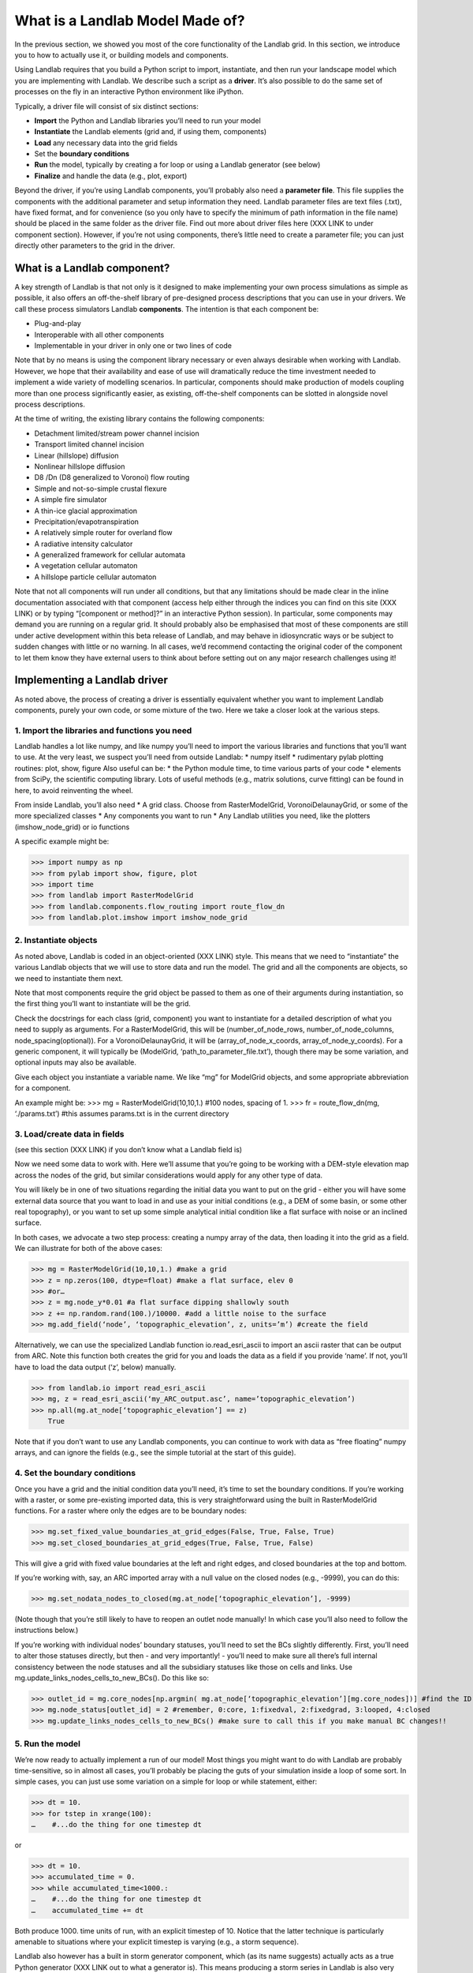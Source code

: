 What is a Landlab Model Made of?
================================

In the previous section, we showed you most of the core functionality of the Landlab grid. In this section, we introduce you to how to actually use it, or building models and components.

Using Landlab requires that you build a Python script to import, instantiate, and then run your landscape model which you are implementing with Landlab. We describe such a script as a **driver**.  It’s also possible to do the same set of processes on the fly in an interactive Python environment like iPython.

Typically, a driver file will consist of six distinct sections:

* **Import** the Python and Landlab libraries you’ll need to run your model
* **Instantiate** the Landlab elements (grid and, if using them, components)
* **Load** any necessary data into the grid fields
* Set the **boundary conditions**
* **Run** the model, typically by creating a for loop or using a Landlab generator (see below)
* **Finalize** and handle the data (e.g., plot, export)

Beyond the driver, if you’re using Landlab components, you’ll probably also need a **parameter file**. This file supplies the components with the additional parameter and setup information they need. Landlab parameter files are text files (.txt), have fixed format, and for convenience (so you only have to specify the minimum of path information in the file name) should be placed in the same folder as the driver file. Find out more about driver files here (XXX LINK to under component section). However, if you’re not using components, there’s little need to create a parameter file; you can just directly other parameters to the grid in the driver. 


What is a Landlab component?
----------------------------

A key strength of Landlab is that not only is it designed to make implementing your own process simulations as simple as possible, it also offers an off-the-shelf library of pre-designed process descriptions that you can use in your drivers. We call these process simulators Landlab **components**. The intention is that each component be:

* Plug-and-play
* Interoperable with all other components
* Implementable in your driver in only one or two lines of code

Note that by no means is using the component library necessary or even always desirable when working with Landlab. However, we hope that their availability and ease of use will dramatically reduce the time investment needed to implement a wide variety of modelling scenarios. In particular, components should make production of models coupling more than one process significantly easier, as existing, off-the-shelf components can be slotted in alongside novel process descriptions.

At the time of writing, the existing library contains the following components:

* Detachment limited/stream power channel incision
* Transport limited channel incision
* Linear (hillslope) diffusion
* Nonlinear hillslope diffusion
* D8 /Dn (D8 generalized to Voronoi) flow routing
* Simple and not-so-simple crustal flexure
* A simple fire simulator
* A thin-ice glacial approximation
* Precipitation/evapotranspiration
* A relatively simple router for overland flow
* A radiative intensity calculator
* A generalized framework for cellular automata
* A vegetation cellular automaton
* A hillslope particle cellular automaton

Note that not all components will run under all conditions, but that any limitations should be made clear in the inline documentation associated with that component (access help either through the indices you can find on this site (XXX LINK) or by typing “[component or method]?” in an interactive Python session). In particular, some components may demand you are running on a regular grid. It should probably also be emphasised that most of these components are still under active development within this beta release of Landlab, and may behave in idiosyncratic ways or be subject to sudden changes with little or no warning. In all cases, we’d recommend contacting the original coder of the component to let them know they have external users to think about before setting out on any major research challenges using it!


Implementing a Landlab driver
-----------------------------

As noted above, the process of creating a driver is essentially equivalent whether you want to implement Landlab components, purely your own code, or some mixture of the two. Here we take a closer look at the various steps.

1. Import the libraries and functions you need
++++++++++++++++++++++++++++++++++++++++++++++

Landlab handles a lot like numpy, and like numpy you’ll need to import the various libraries and functions that you’ll want to use. At the very least, we suspect you’ll need from outside Landlab:
* numpy itself
* rudimentary pylab plotting routines: plot, show, figure
Also useful can be:
* the Python module time, to time various parts of your code
* elements from SciPy, the scientific computing library. Lots of useful methods (e.g., matrix solutions, curve fitting) can be found in here, to avoid reinventing the wheel.

From inside Landlab, you’ll also need
* A grid class. Choose from RasterModelGrid, VoronoiDelaunayGrid, or some of the more specialized classes
* Any components you want to run
* Any Landlab utilities you need, like the plotters (imshow_node_grid) or io functions

A specific example might be:

>>> import numpy as np
>>> from pylab import show, figure, plot
>>> import time
>>> from landlab import RasterModelGrid
>>> from landlab.components.flow_routing import route_flow_dn
>>> from landlab.plot.imshow import imshow_node_grid


2. Instantiate objects
++++++++++++++++++++++

As noted above, Landlab is coded in an object-oriented (XXX LINK) style. This means that we need to “instantiate” the various Landlab objects that we will use to store data and run the model. The grid and all the components are objects, so we need to instantiate them next.

Note that most components require the grid object be passed to them as one of their arguments during instantiation, so the first thing you’ll want to instantiate will be the grid.

Check the docstrings for each class (grid, component) you want to instantiate for a detailed description of what you need to supply as arguments. For a RasterModelGrid, this will be (number_of_node_rows, number_of_node_columns, node_spacing(optional)). For a VoronoiDelaunayGrid, it will be (array_of_node_x_coords, array_of_node_y_coords). For a generic component, it will typically be (ModelGrid, ‘path_to_parameter_file.txt’), though there may be some variation, and optional inputs may also be available.

Give each object you instantiate a variable name. We like “mg” for ModelGrid objects, and some appropriate abbreviation for a component.

An example might be:
>>> mg = RasterModelGrid(10,10,1.) #100 nodes, spacing of 1.
>>> fr = route_flow_dn(mg, ‘./params.txt’) #this assumes params.txt is in the current directory


3. Load/create data in fields
+++++++++++++++++++++++++++++

(see this section (XXX LINK) if you don’t know what a Landlab field is)

Now we need some data to work with. Here we’ll assume that you’re going to be working with a DEM-style elevation map across the nodes of the grid, but similar considerations would apply for any other type of data.

You will likely be in one of two situations regarding the initial data you want to put on the grid - either you will have some external data source that you want to load in and use as your initial conditions (e.g., a DEM of some basin, or some other real topography), or you want to set up some simple analytical initial condition like a flat surface with noise or an inclined surface.

In both cases, we advocate a two step process: creating a numpy array of the data, then loading it into the grid as a field. We can illustrate for both of the above cases:

>>> mg = RasterModelGrid(10,10,1.) #make a grid
>>> z = np.zeros(100, dtype=float) #make a flat surface, elev 0
>>> #or…
>>> z = mg.node_y*0.01 #a flat surface dipping shallowly south
>>> z += np.random.rand(100.)/10000. #add a little noise to the surface
>>> mg.add_field(‘node’, ‘topographic_elevation’, z, units=’m’) #create the field

Alternatively, we can use the specialized Landlab function io.read_esri_ascii to import an ascii raster that can be output from ARC. Note this function both creates the grid for you and loads the data as a field if you provide ‘name’. If not, you’ll have to load the data output (‘z’, below) manually.

>>> from landlab.io import read_esri_ascii
>>> mg, z = read_esri_ascii(‘my_ARC_output.asc’, name=’topographic_elevation’)
>>> np.all(mg.at_node[‘topographic_elevation’] == z)
    True

Note that if you don’t want to use any Landlab components, you can continue to work with data as “free floating” numpy arrays, and can ignore the fields (e.g., see the simple tutorial at the start of this guide).


4. Set the boundary conditions
++++++++++++++++++++++++++++++

Once you have a grid and the initial condition data you’ll need, it’s time to set the boundary conditions. If you’re working with a raster, or some pre-existing imported data, this is very straightforward using the built in RasterModelGrid functions. For a raster where only the edges are to be boundary nodes:

>>> mg.set_fixed_value_boundaries_at_grid_edges(False, True, False, True)
>>> mg.set_closed_boundaries_at_grid_edges(True, False, True, False)

This will give a grid with fixed value boundaries at the left and right edges, and closed boundaries at the top and bottom.

If you’re working with, say, an ARC imported array with a null value on the closed nodes (e.g., -9999), you can do this:

>>> mg.set_nodata_nodes_to_closed(mg.at_node[‘topographic_elevation’], -9999)

(Note though that you’re still likely to have to reopen an outlet node manually! In which case you’ll also need to follow the instructions below.)

If you’re working with individual nodes’ boundary statuses, you’ll need to set the BCs slightly differently. First, you’ll need to alter those statuses directly, but then - and very importantly! - you’ll need to make sure all there’s full internal consistency between the node statuses and all the subsidiary statuses like those on cells and links. Use mg.update_links_nodes_cells_to_new_BCs(). Do this like so:

>>> outlet_id = mg.core_nodes[np.argmin( mg.at_node[‘topographic_elevation’][mg.core_nodes])] #find the ID of the lowest elevation core node; we’ll make this a fixed gradient outlet
>>> mg.node_status[outlet_id] = 2 #remember, 0:core, 1:fixedval, 2:fixedgrad, 3:looped, 4:closed
>>> mg.update_links_nodes_cells_to_new_BCs() #make sure to call this if you make manual BC changes!!


5. Run the model
++++++++++++++++

We’re now ready to actually implement a run of our model! Most things you might want to do with Landlab are probably time-sensitive, so in almost all cases, you’ll probably be placing the guts of your simulation inside a loop of some sort. In simple cases, you can just use some variation on a simple for loop or while statement, either:

>>> dt = 10.
>>> for tstep in xrange(100):
…    #...do the thing for one timestep dt

or

>>> dt = 10.
>>> accumulated_time = 0.
>>> while accumulated_time<1000.:
…    #...do the thing for one timestep dt
…    accumulated_time += dt

Both produce 1000. time units of run, with an explicit timestep of 10. Notice that the latter technique is particularly amenable to situations where your explicit timestep is varying (e.g., a storm sequence).

Landlab also however has a built in storm generator component, which (as its name suggests) actually acts as a true Python generator (XXX LINK out to what a generator is). This means producing a storm series in Landlab is also very easy:

>>> from landlab.components.uniform_precip.generate_uniform_precip import PrecipitationDistribution
>>> time_to_run = 500000.
>>> precip_perturb = PrecipitationDistribution(input_file=input_file_string, total_t=time_to_run)
>>> for (interval_duration, rainfall_rate) in precip_perturb.yield_storm_interstorm_duration_intensity():
…    if rainfall_rate != 0.:
…        #...do the thing, making sure to pass it the current interval_duration and rainfall_rate

Notice that the advantage of the generator is that it just stops when the desired number of events/time duration has expired!


What exactly “...do the thing” consists of is up to you. You can either design your own operations to do in the loop for yourself, or you can implement processes from Landlab’s component library. See here (XXX LINK) for more information on using the components.


6. Finalize and handle the data
+++++++++++++++++++++++++++++++

ADD TEXT LATER
